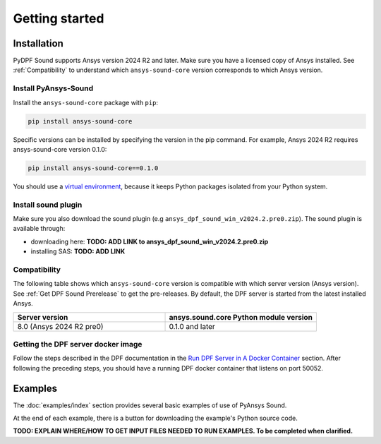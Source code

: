 Getting started
---------------

Installation
^^^^^^^^^^^^

PyDPF Sound supports Ansys version 2024 R2 and later. Make sure you have a licensed copy of Ansys installed. See
:ref:`Compatibility` to understand which ``ansys-sound-core`` version corresponds to which Ansys version.

Install PyAnsys-Sound
"""""""""""""""""""""
Install the ``ansys-sound-core`` package with ``pip``:

.. code::

    pip install ansys-sound-core

Specific versions can be installed by specifying the version in the pip command. For example, Ansys 2024 R2 requires ansys-sound-core version 0.1.0:

.. code::

    pip install ansys-sound-core==0.1.0


You should use a `virtual environment <https://docs.python.org/3/library/venv.html>`_,
because it keeps Python packages isolated from your Python system.


Install sound plugin
""""""""""""""""""""
Make sure you also download the sound plugin (e.g ``ansys_dpf_sound_win_v2024.2.pre0.zip``).
The sound plugin is available through:

* downloading here: **TODO: ADD LINK to ansys_dpf_sound_win_v2024.2.pre0.zip**

* installing SAS: **TODO: ADD LINK**


.. _Compatibility:

Compatibility
"""""""""""""

The following table shows which ``ansys-sound-core`` version is compatible with which server
version (Ansys version). See :ref:`Get DPF Sound Prerelease` to get the pre-releases.
By default, the DPF server is started from the latest installed Ansys.

.. list-table::
   :widths: 20 20
   :header-rows: 1

   * - Server version
     - ansys.sound.core Python module version
   * - 8.0 (Ansys 2024 R2 pre0)
     - 0.1.0 and later


.. _Get DPF Sound Prerelease :

Getting the DPF server docker image
"""""""""""""""""""""""""""""""""""
Follow the steps described in the DPF documentation in the `Run DPF Server in A Docker Container
<https://dpf.docs.pyansys.com/version/stable/getting_started/dpf_server.html#run-dpf-server-in-a-docker-container>`_ section.
After following the preceding steps, you should have a running DPF docker container that listens on port 50052.


Examples
^^^^^^^^

The :doc:`examples/index` section provides several basic examples of use of PyAnsys Sound.

At the end of each example, there is a button for downloading the example's Python source code.

**TODO: EXPLAIN WHERE/HOW TO GET INPUT FILES NEEDED TO RUN EXAMPLES. To be completed when clarified.**

